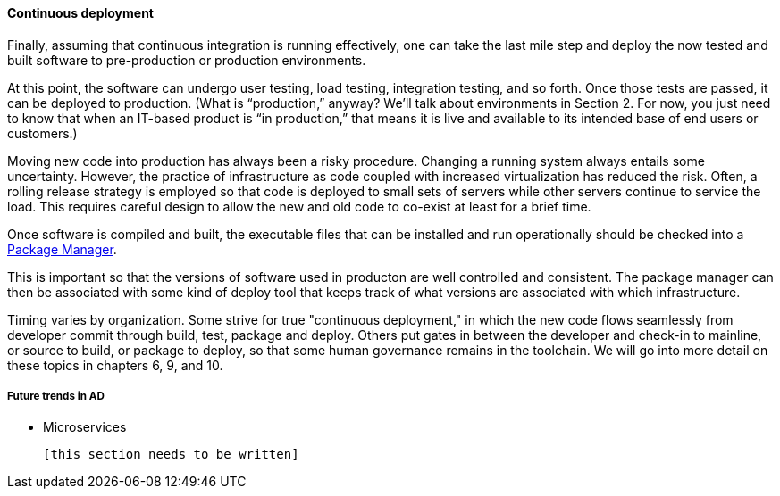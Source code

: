 ==== Continuous deployment

Finally, assuming that continuous integration is running effectively, one can take the last mile step and deploy the now tested and built software to pre-production or production environments.

At this point, the software can undergo user testing, load testing, integration testing, and so forth. Once those tests are passed, it can be deployed to production.
(What is “production,” anyway? We’ll talk about environments in Section 2. For now, you just need to know that when an IT-based product is “in production,” that means it is live and available to its intended base of end users or customers.)

Moving new code into production has always been a risky procedure. Changing a running system always entails some uncertainty. However, the practice of infrastructure as code coupled with increased virtualization has reduced the risk. Often, a rolling release strategy is employed so that code is deployed to small sets of servers while other servers continue to service the load. This requires careful design to allow the new and old code to co-exist at least for a brief time.

Once software is compiled and built, the executable files that can be installed and run operationally should be checked into a https://en.wikipedia.org/wiki/Package_manager[Package Manager].

This is important so that the versions of software used in producton are well controlled and consistent. The package manager can then be associated with some kind of deploy tool that keeps track of what versions are associated with which infrastructure.

Timing varies by organization. Some strive for true "continuous deployment," in which the new code flows seamlessly from developer commit through build, test, package and deploy. Others put gates in between the developer and check-in to mainline, or source to build, or package to deploy, so that some human governance remains in the toolchain. We will go into more detail on these topics in chapters 6, 9, and 10.

===== Future trends in AD

* Microservices

 [this section needs to be written]
